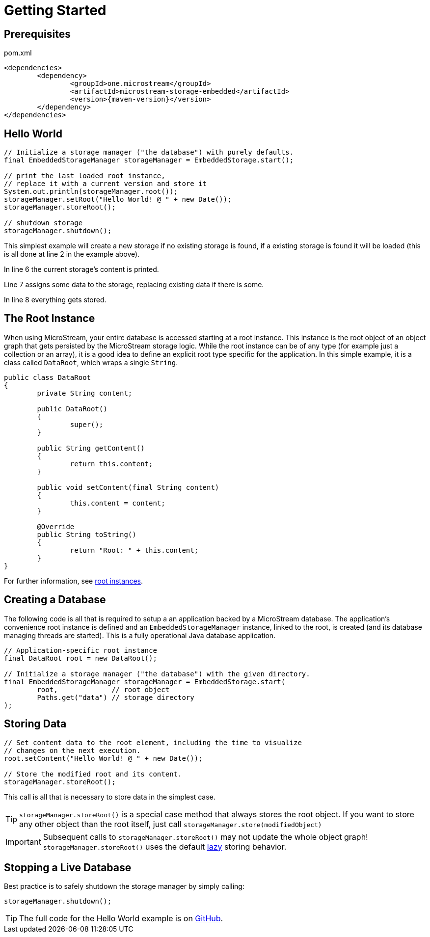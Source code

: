 = Getting Started

== Prerequisites

[source, xml, title="pom.xml", subs=attributes+]
----
<dependencies>
	<dependency>
		<groupId>one.microstream</groupId>
		<artifactId>microstream-storage-embedded</artifactId>
		<version>{maven-version}</version>
	</dependency>
</dependencies>
----

== Hello World

[source, java]
----
// Initialize a storage manager ("the database") with purely defaults.
final EmbeddedStorageManager storageManager = EmbeddedStorage.start();

// print the last loaded root instance,
// replace it with a current version and store it
System.out.println(storageManager.root());
storageManager.setRoot("Hello World! @ " + new Date());
storageManager.storeRoot();

// shutdown storage
storageManager.shutdown();
----

This simplest example will create a new storage if no existing storage is found, if a existing storage is found it will be loaded (this is all done at line 2 in the example above).

In line 6 the current storage's content is printed.

Line 7 assigns some data to the storage, replacing existing data if there is some.

In line 8 everything gets stored.

== The Root Instance

When using MicroStream, your entire database is accessed starting at a root instance.
This instance is the root object of an object graph that gets persisted by the MicroStream storage logic.
While the root instance can be of any type (for example just a collection or an array), it is a good idea to define an explicit root type specific for the application.
In this simple example, it is a class called `DataRoot`, which wraps a single `String`.

[source, java]
----
public class DataRoot
{
	private String content;
	
	public DataRoot()
	{
		super();
	}
	
	public String getContent()
	{
		return this.content;
	}
	
	public void setContent(final String content)
	{
		this.content = content;
	}
	
	@Override
	public String toString()
	{
		return "Root: " + this.content;
	}
}
----

For further information, see xref:root-instances.adoc[root instances].

[#creating-a-database]
== Creating a Database

The following code is all that is required to setup a an application backed by a MicroStream database.
The application's convenience root instance is defined and an `EmbeddedStorageManager` instance, linked to the root, is created (and its database managing threads are started).
This is a fully operational Java database application.

[source, java]
----
// Application-specific root instance
final DataRoot root = new DataRoot();

// Initialize a storage manager ("the database") with the given directory.
final EmbeddedStorageManager storageManager = EmbeddedStorage.start(
	root,             // root object
	Paths.get("data") // storage directory
);
----

== Storing Data

[source, java]
----
// Set content data to the root element, including the time to visualize
// changes on the next execution.
root.setContent("Hello World! @ " + new Date());

// Store the modified root and its content.
storageManager.storeRoot();
----

This call is all that is necessary to store data in the simplest case.

[TIP]
====
`storageManager.storeRoot()` is a special case method that always stores the root object.
If you want to store any other object than the root itself, just call `storageManager.store(modifiedObject)`
====

[IMPORTANT]
====
Subsequent calls to `storageManager.storeRoot()` may not update the whole object graph! `storageManager.storeRoot()` uses the default xref:storing-data/lazy-eager-full.adoc[lazy] storing behavior.
====

== Stopping a Live Database

Best practice is to safely shutdown the storage manager by simply calling:

[source, java]
----
storageManager.shutdown();
----

[TIP]
====
The full code for the Hello World example is on https://github.com/microstream-one/microstream/tree/master/examples/helloworld[GitHub].
====
